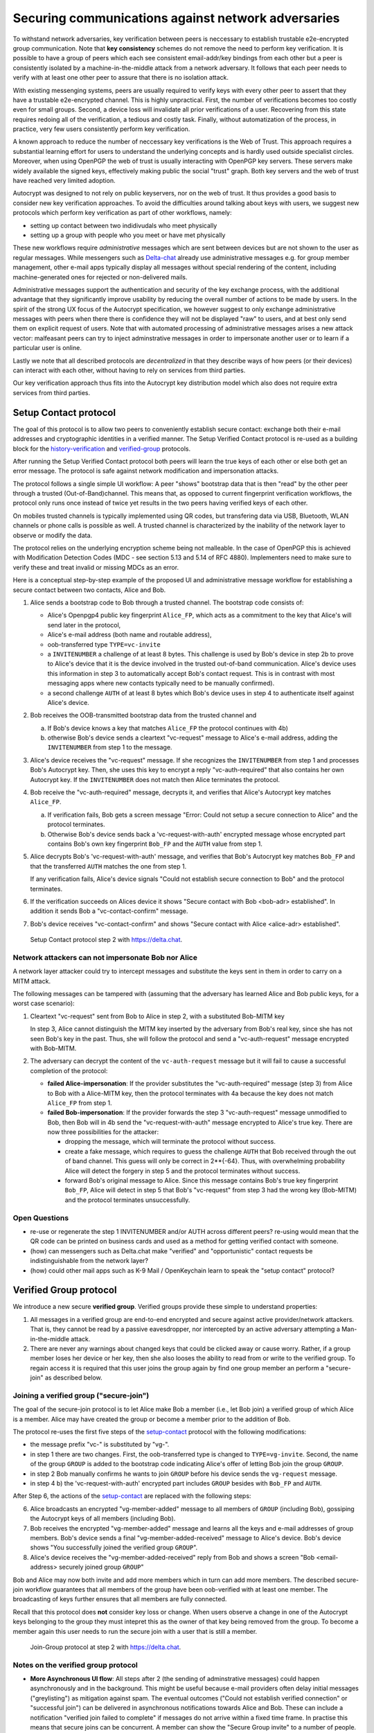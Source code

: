 .. raw:: latex

    \newpage

Securing communications against network adversaries
===================================================

To withstand network adversaries, key verification between peers is neccessary to establish trustable e2e-encrypted group communication. Note that **key consistency** schemes do not remove the need to perform key verification. It is possible to have a group of peers which each see consistent email-addr/key bindings from each other but a peer is consistently isolated by a machine-in-the-middle attack from a network adversary. It follows that each peer needs to verify with at least one other peer to assure that there is no isolation attack.

With existing messenging systems, peers are usually required to verify keys with every other peer to assert that they have a trustable e2e-encrypted channel. This is highly unpractical. First, the number of verifications becomes too costly even for small groups. Second, a device loss will invalidate all prior verifications of a user. Recovering from this state requires redoing all of the verification, a tedious and costly task. Finally, without automatization of the process, in practice, very few users consistently perform key verification.

A known approach to reduce the number of neccessary key verifications
is the Web of Trust. This approach requires a substantial learning effort for users to understand the underlying concepts and is hardly used outside specialist circles. Moreover, when using OpenPGP the web of trust is usually interacting with OpenPGP key servers. These servers make widely available the signed keys, effectively making public the social "trust" graph. Both key servers and the web of trust have reached very limited adoption.

Autocrypt was designed to not rely on public keyservers, nor on the web of trust. It thus provides a good basis to consider new key verification approaches.
To avoid the difficulties around talking about keys with users,
we suggest new protocols which
perform key verification as part of other workflows, namely:

- setting up contact between two indidivudals who meet physically

- setting up a group with people who you meet or have met physically

These new workflows require *administrative* messages which are sent between devices but are not shown to the user as regular messages. While messengers such as `Delta-chat <https://delta.chat>`_ already use administrative messages e.g. for group member management, other e-mail apps typically display all messages without special rendering of the content, including machine-generated ones for rejected or non-delivered mails.

Administrative messages support the authentication and security of the key exchange process, with the additional advantage that they significantly improve usability by reducing the overall number of actions to be made by users.
In the spirit of the strong UX focus of the Autocrypt specification, we however
suggest to only exchange administrative messages with peers
when there there is confidence they will not be displayed "raw" to users,
and at best only send them on explicit request of users.
Note that with automated processing of administrative messages arises
a new attack vector: malfeasant peers can try to inject adminstrative messages
in order to impersonate another user or to learn if a particular user is online.

Lastly we note that all described protocols are *decentralized* in that they describe
ways of how peers (or their devices) can interact with each other, without having
to rely on services from third parties.

Our key verification approach thus fits into the Autocrypt key distribution model
which also does not require extra services from third parties.


.. _`setup-contact`:

Setup Contact protocol
-----------------------------------------

The goal of this protocol is to allow two peers to conveniently establish
secure contact: exchange both their e-mail addresses and cryptographic
identities in a verified manner. The Setup Verified Contact protocol is re-used as a building block for
the `history-verification`_ and `verified-group`_ protocols.

After running the Setup Verified Contact protocol both peers will learn the true keys of each other or else both get an error message. The protocol is safe against network modification and impersonation attacks.

The protocol follows a single simple UI workflow: A peer "shows" bootstrap data that is then "read" by the other peer through a trusted (Out-of-Band)channel. This means that, as opposed to current fingerprint verification workflows, the protocol only runs once instead of twice yet results in the two peers having verified keys of each other.

On mobiles trusted channels is typically implemented using QR codes, but transfering data via USB, Bluetooth, WLAN channels or phone calls is possible as well. A trusted channel is characterized by the inability of the network layer to observe or modify the data.

The protocol relies on the underlying encryption scheme being not
malleable. In the case of OpenPGP this is achieved with Modification
Detection Codes (MDC - see section 5.13 and 5.14 of RFC 4880).
Implementers need to make sure to verify these and treat invalid or
missing MDCs as an error.

Here is a conceptual step-by-step example of the proposed UI and administrative message workflow for establishing a secure contact between two contacts, Alice and Bob.

1. Alice sends a bootstrap code to Bob through a trusted channel.
   The bootstrap code consists of:

   - Alice's Openpgp4 public key fingerprint ``Alice_FP``, which acts as a commitment to the key that Alice's will send later in the protocol,

   - Alice's e-mail address (both name and routable address),

   - oob-transferred type ``TYPE=vc-invite``

   - a ``INVITENUMBER`` a challenge of at least 8 bytes. This challenge is used by Bob's device in step 2b to prove to Alice's device that it is the device involved in the trusted out-of-band communication. Alice's device uses this information in step 3 to automatically accept Bob's contact request. This is in contrast with most messaging apps where new contacts typically need to be manually confirmed).

   - a second challenge ``AUTH`` of at least 8 bytes which Bob's device uses in step 4 to authenticate itself against Alice's device.

2. Bob receives the OOB-transmitted bootstrap data from the trusted channel and

   a) If Bob's device knows a key that matches ``Alice_FP``
      the protocol continues with 4b)

   b) otherwise Bob's device sends a cleartext "vc-request" message
      to Alice's e-mail address, adding the ``INVITENUMBER`` from step 1
      to the message.

3. Alice's device receives the "vc-request" message. If she recognizes
   the ``INVITENUMBER`` from step 1 and processes Bob's Autocrypt key. Then, she uses this key to encrypt a reply "vc-auth-required" that
   also contains her own Autocrypt key. If the ``INVITENUMBER`` does
   not match then Alice terminates the protocol.

4. Bob receive the "vc-auth-required" message, decrypts it, and
   verifies that Alice's Autocrypt key matches ``Alice_FP``.

   a) If verification fails, Bob gets a screen message "Error: Could not setup
      a secure connection to Alice" and the protocol terminates.

   b) Otherwise Bob's device sends back a 'vc-request-with-auth'
      encrypted message whose encrypted part contains Bob's
      own key fingerprint ``Bob_FP`` and the ``AUTH`` value from step 1.

5. Alice decrypts Bob's 'vc-request-with-auth' message, and
   verifies that Bob's Autocrypt key matches ``Bob_FP`` and that
   the transferred ``AUTH`` matches the one from step 1.

   If any verification fails, Alice's device signals "Could not establish
   secure connection to Bob" and the protocol terminates.

6. If the verification succeeds on Alices device
   it shows "Secure contact with Bob <bob-adr> established".
   In addition it sends Bob a "vc-contact-confirm" message.

7. Bob's device receives "vc-contact-confirm" and
   shows "Secure contact with Alice <alice-adr> established".

.. figure:: secure_channel_foto.png
   :width: 200px

   Setup Contact protocol step 2 with https://delta.chat.



Network attackers can not impersonate Bob nor Alice
~~~~~~~~~~~~~~~~~~~~~~~~~~~~~~~~~~~~~~~~~~~~~~~~~~~

A network layer attacker could try to intercept messages and substitute the keys sent in them in order to carry on a MITM attack.

The following messages can be tampered with (assuming that the adversary has learned Alice and Bob public keys, for a worst case scenario):

1. Cleartext "vc-request" sent from Bob to Alice in step 2, with a substituted Bob-MITM key

   In step 3, Alice cannot distinguish the MITM key inserted by the adversary
   from Bob's real key, since she has not seen Bob's key in the past.
   Thus, she will follow the protocol and send a "vc-auth-request" message
   encrypted with Bob-MITM.

2. The adversary can decrypt the content of the ``vc-auth-request`` message
   but it will fail to cause a successful completion of the protocol:

   - **failed Alice-impersonation**: If the provider substitutes the
     "vc-auth-required" message (step 3) from Alice to Bob with a
     Alice-MITM key, then the protocol terminates with 4a because
     the key does not match ``Alice_FP`` from step 1.

   - **failed Bob-impersonation**: If the provider forwards the step 3
     "vc-auth-request" message unmodified to Bob, then Bob will in 4b send
     the "vc-request-with-auth" message encrypted to Alice's true key.
     There are now three possibilities for the attacker:

     * dropping the message, which will terminate the protocol without success.

     * create a fake message, which requires to guess the challenge ``AUTH`` that
       Bob received through the out of band channel.
       This guess will only be correct in 2**{-64}.
       Thus, with overwhelming probability Alice will
       detect the forgery in step 5 and the protocol terminates without success.

     * forward Bob's original message to Alice.
       Since this message contains Bob's true key fingerprint ``Bob_FP``,
       Alice will detect in step 5 that Bob's "vc-request"
       from step 3 had the wrong key (Bob-MITM) and
       the protocol terminates unsuccessfully.


Open Questions
~~~~~~~~~~~~~~

- re-use or regenerate the step 1 INVITENUMBER and/or AUTH across different peers?
  re-using would mean that the QR code can be printed on business cards
  and used as a method for getting verified contact with someone.

- (how) can messengers such as Delta.chat make "verified"
  and "opportunistic" contact requests be indistinguishable from the network layer?

- (how) could other mail apps such as K-9 Mail / OpenKeychain learn
  to speak the "setup contact" protocol?

.. _`verified-group`:

Verified Group protocol
-----------------------

We introduce a new secure **verified group**.
Verified groups provide these simple to understand properties:

1. All messages in a verified group are end-to-end encrypted and secure against
   active provider/network attackers. That is, they cannot be read by a passive eavesdropper, nor intercepted by an active adversary attempting a Man-in-the-middle attack.

2. There are never any warnings about changed keys that could
   be clicked away or cause worry. Rather, if a group member loses her device or her key, then she also looses the ability to read from or write to the verified group. To regain access it is required that this user joins the group again by find one group member an perform a "secure-join" as described below.


Joining a verified group ("secure-join")
~~~~~~~~~~~~~~~~~~~~~~~~~~~~~~~~~~~~~~~~

The goal of the secure-join protocol is to let Alice make Bob a member (i.e., let Bob join) a verified group of which Alice is a member. Alice may have  created the group or become a member prior to the addition of Bob.

The protocol re-uses the first five steps of the `setup-contact`_
protocol with the following modifications:

- the message prefix "vc-" is substituted by "vg-".

- in step 1 there are two changes. First, the oob-transferred type is changed to ``TYPE=vg-invite``. Second, the name of the group ``GROUP`` is added to the bootstrap code indicating Alice's offer of letting Bob join the group ``GROUP``.

- in step 2 Bob manually confirms he wants to join ``GROUP``
  before his device sends the ``vg-request`` message.

- in step 4 b) the 'vc-request-with-auth' encrypted part includes ``GROUP`` besides with ``Bob_FP`` and ``AUTH``.

After Step 6, the actions of the `setup-contact`_ are replaced
with the following steps:

6. Alice broadcasts an encrypted "vg-member-added" message to all members of
   ``GROUP`` (including Bob), gossiping the Autocrypt keys of all members (including Bob).

7. Bob receives the encrypted "vg-member-added" message and learns all the keys
   and e-mail addresses of group members. Bob's device sends a final
   "vg-member-added-received" message to Alice's device.
   Bob's device shows "You successfully joined the verified group ``GROUP``".

8. Alice's device receives the "vg-member-added-received" reply from Bob and
   shows a screen "Bob <email-address> securely joined group ``GROUP``"

Bob and Alice may now both invite and add more members which in turn
can add more members. The described secure-join workflow guarantees that all members of the group have been oob-verified with at least one member. The broadcasting of keys further ensures that all members are fully connected.

Recall that this protocol does **not** consider key loss or change. When users observe a change in one of the Autocrypt keys belonging to the group they must intepret this as the owner of that key being removed from the group. To become a member again this user needs to run the secure join with a user that is still a member.

.. figure:: img/join_verified_group.jpg
   :width: 200px

   Join-Group protocol at step 2 with https://delta.chat.

Notes on the verified group protocol
~~~~~~~~~~~~~~~~~~~~~~~~~~~~~~~~~~~~~~~~~

- **More Asynchronous UI flow**: All steps after 2 (the sending of
  adminstrative messages) could happen asynchronously and in the background.  This might be useful because e-mail providers often delay initial messages
  ("greylisting") as mitigation against spam.
  The eventual outcomes ("Could not establish verified connection"
  or "successful join") can be delivered in asynchronous notifications
  towards Alice and Bob. These can include a notification
  "verified join failed to complete" if messages do not arrive
  within a fixed time frame.
  In practise this means that secure joins can be concurrent. A member can show the "Secure Group invite" to a number of people. Each of these peers scans the message and launches the secure-join. As 'vg-request-with-auth' messages arrive to Alice, she will send the broadcast message that introduces every new peer to the rest of the group. After some time everybody will become a member of the group.


- **Ignoring Infiltrators, focusing on message transport attacks first**:
  If one group member is "malicious" or colludes with the adversary it can leak the messages' content to outsider as this peer can by definition of member read all messages. Thus, we do not aim at protecting against such peers.

  We also choose to not consider advanced attacks in which an "infiltrator" peer exchanges collaborates with an evil provider to intercept/read messages. We note, however, that such an infiltrator (say Bob when adding Carol as a new member), will have to sign the gossip fake keys. If Carol performs an oob-verification with Alice, she can use Bob's signature to prove that Bob gossiped the wrong key for Alice.

- **Leaving attackers in the dark about verified groups**. It might be
  feasible to design the step 3 "secure-join-requested"
  message from Bob (the joiner) to Alice (the inviter) to be indistinguishable
  from other initial "contact request" messages Bob sends to Alice to establish contact.
  This means that the provider would, when trying to substitute an Autocrypt key on a first message between two peers, run the risk of **immediate and
  conclusive detection of malfeasance**. The introduction of the verified
  group protocol would thus contribute to securing the e-mail encryption eco-system, rather than just securing the group at hand.

- **Sending all messages through trusted channel**: instead of being relayed
  through the provider, all messages from step 2 onwards could be transferred via Bluetooth or WLAN. This way, the full invite/join protocol would be completed on a trusted channel. Besides increasing the security of the joining, an additional advantage is that the provider would not gain knowledge about verifications.

- **Non-messenger e-mail apps**: instead of groups, traditional e-mail apps
  could possibly offer the techniques described here for "secure threads".


Open Questions about reusing verifications for new groups
~~~~~~~~~~~~~~~~~~~~~~~~~~~~~~~~~~~~~~~~~~~~~~~~~~~~~~~~~

Given a verified group that grows as described in the previous section:
What if one of the members wants to start a new group with a subset
of the members? How safe is it in practise to allow directly creating
the group if the creator has not verified all keys himself?

Of course, a safe answer would be to always require a
new secure-join workflow for not directly verified members.
A creator could send a message to initial group members to
add peers they have directly verified already.

Another option seems to allow starting a new group with exactly the
same group of people. But what happens if the new group creator chooses
to remove people from the group? What if they were vital in setting up the
verification network in the initial thread?


.. _`history-verification`:

History verification protocol
---------------------------------

The history verification protocol aims to improve the security of communication
beyond what is achieved by the other protocols in this document.

We seek the following improvements:

- communicate the detection of active attacks when users
  are engaging in verification workflows, as described above.
  This is the right time to alert users.
  By contrast, today's verification workflows alert the users when a
  previously key has changed. At that point users typically
  are not physically next to each other,
  and are rarely concerned with the key since
  they want to get a different job done, e.g.,
  of sending or reading a message.

- At the end of this process both peers must receive assessments about the integrity of their past communication.
  By contrast, current key fingerprint verification workflows only provides assurance about the current keys,
  and thus miss out on temporary malfeasant substitutions of keys in messages.

- Like in the `setup-contact`_ protocol
  peers should only be required to perform only one "show" and "read" of bootstrap information
  (typically transmitted via showing QR codes and scanning them).

In summary, the goal of the "history-verification" protocol is to allow two peers to verify key integrity of their shared historic messages.  After completion, users gain assurance that not only their current communication is safe but that their past communications have not been tampered with.

The protocol starts with steps 1-5 of the `setup-contact`_ protocol
using a ``kg-`` prefix instread of the ``vc-`` one. From step 6 on, the protocol proceeds as follows:

6. Alice and Bob have each others verified keydata. With this data they
   encrypt a message to the other party which contains a **message/keydata list**. This is a list of the id's of the messages they have exchanged in the past. For each message, this list includes the Date when it was sent and a list of (email-address, key fingerprints) tuples which were sent or received in that particular message.

7. Alice and Bob independently perform the following historic verification
   algorithm:

   a) determine the start-date as the date of the earliest message (by Date)
      for which both sides have records of.

   b) verify the key fingerprints for each message since the start-state for
      which both sides have records of: if a key differs for any e-mail address, we consider this is strong evidence that there was an active
      attack. Therefore an error is shown to both Alice and Bob: "Message at <DATE> from <From> to <recipients> has mangled encryption".

8. Alice and Bob are presented with a summary which lists:

   - time frame of verification
   - NUM messages successfully verified
   - NUM messages with mangled encryption
   - NUM dropped messages, i.e. sent by one party but not received by the other, or vice versa

   If there are no dropped or mangled messages signal to the user "history verification successfull".


Device Loss
~~~~~~~~~~~

A typical scenario for a key change is device loss, which leads to loosing access to one's private key. We note that when this happens, in most cases it entails also loosing access to ones message and key history.

Thus, if Bob lost his device, it is likely that Alice will have a much longer
history for him then he has himself. However, Bob can only compare keys
for the timespan since the device loss. While this is certainly less useful, nevertheless it would enable Alice and Bob to detect of attacks in that time.

On the other hand, we can also envision users storing their history outside of their devices. The security requirements for such a backup are much lower than for backing up the private key. It only needs to be tamper proof, i.e., its integrity is guaranteed - not confidential. This is achievable even if the private key is loss. Integrity can be achieved for instance via cryptographic signatures. As long as Bob, and others, have access to his public key he can verify that the backup has not been tampered with.

An alternative is to permit that Bob recovers his history from the message/keydata list that he receives from Alice. Then, he could validate such information with other people in subsequent out of band verifications.
However, this method is vulnerable to collusion attacks in which Bob's
keys are replaced in all of his peers, including Alice. It may also lead to other error cases that are much harder to investigate. We therefore discourage such an approach.


Keeping records of keys in messages
~~~~~~~~~~~~~~~~~~~~~~~~~~~~~~~~~~~

The history verification described above rely on each MUA keeping track of the following information indexed the message-id:

- each e-mail address/key-fingerprint tuple it **ever** saw in an Autocrypt or an Autocrypt-Gossip from incoming mails. This means not just the most recent one(s), but the full history.

- each emailaddr/key association it ever sent out in an Autocrypt or an Autocrypt Gossip header.


State tracking suggested implementation
>>>>>>>>>>>>>>>>>>>>>>>>>>>>>>>>>>>>>>>
We suggest MUAs could maintain an outgoing and incoming "message-log"
which keeps track of the information in all incoming and outgoing mails, respectively. A message with N recipients would cause N entries in both the sender's outgoing and each of the recipient's incoming message logs. Both incoming and outgoing message-logs would contain these attributes:

- ``message-id``: The message-id of the e-mail

- ``date``: the parsed Date header as inserted by the sending MUA

- ``from-addr``: the sender's routable e-mail address part of the From header.

- ``from-fingerprint``: the sender's key fingerprint of the sent Autocrypt key
  (NULL if no Autocrypt header was sent)

- ``recipient-addr``: the routable e-mail address of a recipient

- ``recipient-fingerprint``: the fingerprint of the key we sent or received
  in a gossip header (NULL if not Autocrypt-Gossip header was sent)

It is also possible to serialize the list of recipient addresses and fingerprints into a single value, which would result in only one entry in the sender's outgoing and each recipient's incoming message log. This implementation may be more efficient but it is also less flexible in terms of how to share information.

Usability question of "sticky" encryption and key loss
~~~~~~~~~~~~~~~~~~~~~~~~~~~~~~~~~~~~~~~~~~~~~~~~~~~~~~

Do we want to prevent dropping back to not encrypting or encrypting with a different key if a peer's autocrypt key state changes? Key change or drop back to cleartext is opportunistically accepted by the Autocrypt Level 1 key processing logic and eases communication in cases of device or key loss. The "setup-contact" also conveniently allows two peers who have no address of each other to establish contact. Ultimately, it depends on the guarantees a mail app wants to provide and how it represents cryptographic properties to the user.



.. _`onion-verified-keys`:

Verifying keys through onion-queries
------------------------------------------

Up to this point this document has describe methods to securely add contacts, form groups, and verify history in an offline scenario where users can establish an out of band channel to carry out the verification. We now discuss how the use of Autocrypt headers can be used to support continuous key verification in an online setting.

A straightforward approach to ensure view consistency in a group is to have all members of the group continuously broadcasting their belief about other group member's keys. Unless they are fully isolated by the adversary (see Section for an analysis)This enables every member to cross check their beliefs about others and find inconsistencies that reveal an attack.

However, this is problematic from a privacy perspective. When Alice publishes her latest belief about others' keys she is implicitly revealing what is the last status she observed which in turn allows to infer when was the last time she had contact with them. If such contact happened outside of the group this is revealing information that would not be available had keys not been gossiped.

We now propose an alternative in which group members do not need to broadcast information in order to enable key verification. The solution builds on the observation that the best person to verify Alice's key is Alice herself. Thus, if Bob wants to verify her key, it suffices to be able to create a secure channel between Bob and Alice so that she can confirm his belief on her key.

However, Bob directly contacting Alice through the group channel reveals immediately that he is interested on verifying her key to the group members, which again raises privacy concerns. Instead, we propose that Bob relies on other members to rely the verifying message to Alice, similarly to a typical anonymous communication network.

The protocol works as follows:

1. Bob chooses :math:`n` members of the group as relying parties to form the
   channel to Alice. For simplicity let us take :math:`n=2` and assume these members are Charlie, key :math:`k_C`, and David, with key :math:`k_D` (both :math:`k_C` and :math:`k_D` being the current belief of Bob regarding Charlie and David's keys).

2. Bob encrypts a message of the form (``Bob_ID``, ``Alice_ID`` , :math:`k_A`)
   with David and Charlie's keys in an onion encryption:

   :math:`E_{k_C}` (``David_ID``, :math:`E_{k_D}` (``Alice_ID``,(``Bob_ID``, ``Alice_ID``, :math:`k_A` ))), where :math:`E_{k_*}` indicates encrypted with key :math:`k_*`

   In this message ``Bob_ID`` and ``Alice_ID`` are the identifiers, e.g., email addresses, that Alice and Bob use to identify each other. The message effectively encodes the question 'Bob asks: Alice, is your key :math:`k_A`?'

3. Bob sends the message to Charlie, who decrypts the message to find that it has to be relayed to David.

4. David receives Charlie's message, decrypts and relays the message to Alice.

5. Alice receives the message and replies to Bob repeating steps 1 to 4 with other random :math:`n` members and inverting the IDs in the message.

From a security perspective, i.e., in terms of resistance to adversaries, this process has the same security properties as the broadcasting. For the adversary to be able to intercept the queries he must MITM all the keys between Bob and others.

From a privacy perspective it improves over broadcasting in the sense that not everyone learns each other status of belief. Also, Charlie knows that Bob is trying a verification but not of whom. However, David gets to learn that Bob is trying to verify Alice's key, thus his particular interest on her.

This problem can be solved in two ways:

A. All members of the group check each other continuously so as to provide
   plausible deniability regarding real checks.

B. Bob protects the message using secret sharing so that only Alice
   can see the content once all shares are received. Instead of sending (``Bob_ID``, ``Alice_ID`` , :math:`k_A`) directly, Bob splits it
   into :math:`t` shares. Each of this shares is sent to Alice through a *distinct* channel. This means that Bob needs toe create :math:`t` channels, as in step 1.

   When Alice receives the :math:`t` shares she can recover the message and respond to Bob in the same way. In this version of the protocol, David (or any of the last hops before Alice) only learns that someone is verifying Alice, but not whom, i.e., Bob's privacy is protected.



Open Questions about onion online verification
~~~~~~~~~~~~~~~~~~~~~~~~~~~~~~~~~~~~~~~~~~~~~~
An open question is how to choose contacts to rely onion verification messages. This choice should not reveal new information about users' relationships nor the current groups where they belong. Thus, the most convenient is to always choose members of the same group. Other selection strategies need to be analyzed with respect to their privacy properties.

The other point to be discussed is bandwidth. Having everyone publishing their status implies N*(N-1) messages. The proposed solution employs 2*N*n*t messages. For small groups the traffic can be higher. Thus, there is a tradeoff privacy vs. overhead.


